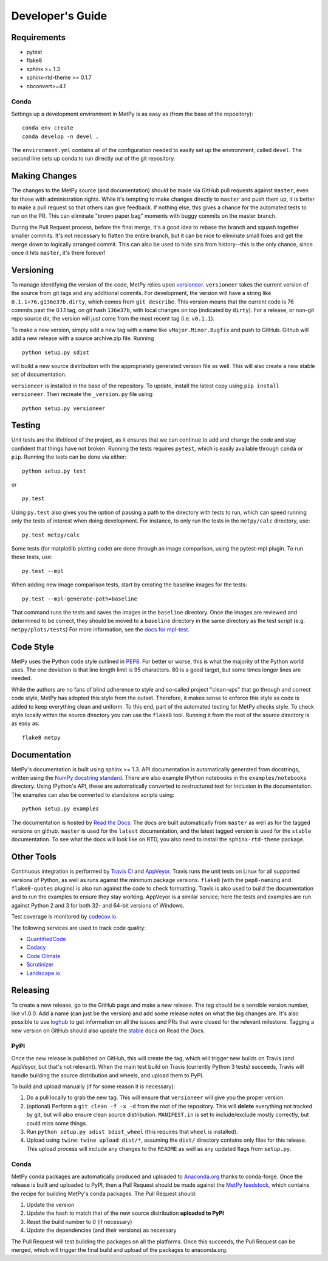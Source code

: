 =================
Developer's Guide
=================

------------
Requirements
------------

- pytest
- flake8
- sphinx >= 1.3
- sphinx-rtd-theme >= 0.1.7
- nbconvert>=4.1

~~~~~
Conda
~~~~~

Settings up a development environment in MetPy is as easy as (from the
base of the repository):

.. parsed-literal::
    conda env create
    conda develop -n devel .

The ``environment.yml`` contains all of the configuration needed to easily
set up the environment, called ``devel``. The second line sets up conda to
run directly out of the git repository.

--------------
Making Changes
--------------

The changes to the MetPy source (and documentation) should be made via GitHub pull requests
against ``master``, even for those with administration rights. While it's tempting to
make changes directly to ``master`` and push them up, it is better to make a pull request so
that others can give feedback. If nothing else, this gives a chance for the automated tests to
run on the PR. This can eliminate "brown paper bag" moments with buggy commits on the master
branch.

During the Pull Request process, before the final merge, it's a good idea to rebase the branch
and squash together smaller commits. It's not necessary to flatten the entire branch, but it
can be nice to eliminate small fixes and get the merge down to logically arranged commit. This
can also be used to hide sins from history--this is the only chance, since once it hits
``master``, it's there forever!

----------
Versioning
----------

To manage identifying the version of the code, MetPy relies upon `versioneer
<https://github.com/warner/python-versioneer>`_. ``versioneer`` takes the current version of
the source from git tags and any additional commits. For development, the version will have a
string like ``0.1.1+76.g136e37b.dirty``, which comes from ``git describe``. This version means
that the current code is 76 commits past the 0.1.1 tag, on git hash ``136e37b``, with local
changes on top (indicated by ``dirty``). For a release, or non-git repo source dir, the version
will just come from the most recent tag (i.e. ``v0.1.1``).

To make a new version, simply add a new tag with a name like ``vMajor.Minor.Bugfix`` and push
to GitHub. Github will add a new release with a source archive.zip file. Running

.. parsed-literal::
    python setup.py sdist

will build a new source distribution with the appropriately generated version file as well.
This will also create a new stable set of documentation.

``versioneer`` is installed in the base of the repository. To update, install the latest copy
using ``pip install versioneer``. Then recreate the ``_version.py`` file using:

.. parsed-literal::
    python setup.py versioneer

-------
Testing
-------

Unit tests are the lifeblood of the project, as it ensures that we can continue to add and
change the code and stay confident that things have not broken. Running the tests requires
``pytest``, which is easily available through ``conda`` or ``pip``. Running the tests can be
done via either:

.. parsed-literal::
    python setup.py test

or

.. parsed-literal::
    py.test

Using ``py.test`` also gives you the option of passing a path to the directory with tests to
run, which can speed running only the tests of interest when doing development. For instance,
to only run the tests in the ``metpy/calc`` directory, use:

.. parsed-literal::
    py.test metpy/calc

Some tests (for matplotlib plotting code) are done through an image comparison, using the
pytest-mpl plugin. To run these tests, use:

.. parsed-literal::
    py.test --mpl

When adding new image comparison tests, start by creating the baseline images for the tests:

.. parsed-literal::
    py.test --mpl-generate-path=baseline

That command runs the tests and saves the images in the ``baseline`` directory. Once the images
are reviewed and determined to be correct, they should be moved to a ``baseline`` directory in
the same directory as the test script (e.g. ``metpy/plots/tests``) For more information, see
the `docs for mpl-test <https://github.com/astrofrog/pytest-mpl>`_.

----------
Code Style
----------

MetPy uses the Python code style outlined in `PEP8
<https://www.python.org/dev/peps/pep-0008/>`_. For better or worse, this is what the majority
of the Python world uses. The one deviation is that line length limit is 95 characters. 80 is a
good target, but some times longer lines are needed.

While the authors are no fans of blind adherence to style and so-called project "clean-ups"
that go through and correct code style, MetPy has adopted this style from the outset.
Therefore, it makes sense to enforce this style as code is added to keep everything clean and
uniform. To this end, part of the automated testing for MetPy checks style. To check style
locally within the source directory you can use the ``flake8`` tool. Running it
from the root of the source directory is as easy as:

.. parsed-literal::
    flake8 metpy

-------------
Documentation
-------------

MetPy's documentation is built using sphinx >= 1.3. API documentation is automatically
generated from docstrings, written using the
`NumPy docstring standard <https://github.com/numpy/numpy/blob/master/doc/HOWTO_DOCUMENT.rst.txt>`_.
There are also example IPython notebooks in the ``examples/notebooks`` directory. Using
IPython's API, these are automatically converted to restructured text for inclusion in the
documentation. The examples can also be converted to standalone scripts using:

.. parsed-literal::
    python setup.py examples

The documentation is hosted by `Read the Docs <https://metpy.readthedocs.io>`_. The docs are
built automatically from ``master`` as well as for the tagged versions on github. ``master`` is
used for the ``latest`` documentation, and the latest tagged version is used for the ``stable``
documentation. To see what the docs will look like on RTD, you also need to install the
``sphinx-rtd-theme`` package.

-----------
Other Tools
-----------

Continuous integration is performed by `Travis CI <http://www.travis-ci.org/Unidata/MetPy>`_
and `AppVeyor <https://ci.appveyor.com/project/Unidata/metpy/branch/master>`_.
Travis runs the unit tests on Linux for all supported versions of Python, as well as runs
against the minimum package versions. ``flake8`` (with the ``pep8-naming`` and
``flake8-quotes`` plugins) is also run against the code to check formatting. Travis is also
used to build the documentation and to run the examples to ensure they stay working. AppVeyor
is a similar service; here the tests and examples are run against Python 2 and 3 for both
32- and 64-bit versions of Windows.

Test coverage is monitored by `codecov.io <https://codecov.io/github/Unidata/MetPy>`_.

The following services are used to track code quality:

* `QuantifiedCode <https://www.quantifiedcode.com/app/project/gh:Unidata:MetPy>`_
* `Codacy <https://www.codacy.com/app/Unidata/MetPy/dashboard>`_
* `Code Climate <https://codeclimate.com/github/Unidata/MetPy>`_
* `Scrutinizer <https://scrutinizer-ci.com/g/Unidata/MetPy/?branch=master)>`_
* `Landscape.io <https://landscape.io/github/Unidata/MetPy>`_

---------
Releasing
---------

To create a new release, go to the GitHub page and make a new release. The tag should be a
sensible version number, like v1.0.0. Add a name (can just be the version) and add some release
notes on what the big changes are. It's also possible to use
`loghub <https://github.com/spyder-ide/loghub>`_ to get information on all the issues and PRs
that were closed for the relevant milestone. Tagging a new version on GitHub should also
update the `stable <https://metpy.readthedocs.io/en/stable>`_  docs on Read the Docs.

~~~~
PyPI
~~~~

Once the new release is published on GitHub, this will create the tag, which will trigger
new builds on Travis (and AppVeyor, but that's not relevant). When the main test build on
Travis (currently Python 3 tests) succeeds, Travis will handle building the source
distribution and wheels, and upload them to PyPI.

To build and upload manually (if for some reason it is necessary):

1. Do a pull locally to grab the new tag. This will ensure that ``versioneer`` will give you
   the proper version.
2. (optional) Perform a ``git clean -f -x -d`` from the root of the repository. This will
   **delete** everything not tracked by git, but will also ensure clean source distribution.
   ``MANIFEST.in`` is set to include/exclude mostly correctly, but could miss some things.
3. Run ``python setup.py sdist bdist_wheel`` (this requires that ``wheel`` is installed).
4. Upload using ``twine``: ``twine upload dist/*``, assuming the ``dist/`` directory contains
   only files for this release. This upload process will include any changes to the ``README``
   as well as any updated flags from ``setup.py``.

~~~~~
Conda
~~~~~

MetPy conda packages are automatically produced and uploaded to
`Anaconda.org <https://anaconda.org/conda-forge/MetPy>`_ thanks to conda-forge. Once the
release is built and uploaded to PyPI, then a Pull Request should be made against the
`MetPy feedstock <http://github.com/conda-forge/metpy-feedstock>`_, which contains the
recipe for building MetPy's conda packages. The Pull Request should:

1. Update the version
2. Update the hash to match that of the new source distribution **uploaded to PyPI**
3. Reset the build number to 0 (if necessary)
4. Update the dependencies (and their versions) as necessary

The Pull Request will test building the packages on all the platforms. Once this succeeds,
the Pull Request can be merged, which will trigger the final build and upload of the
packages to anaconda.org.
